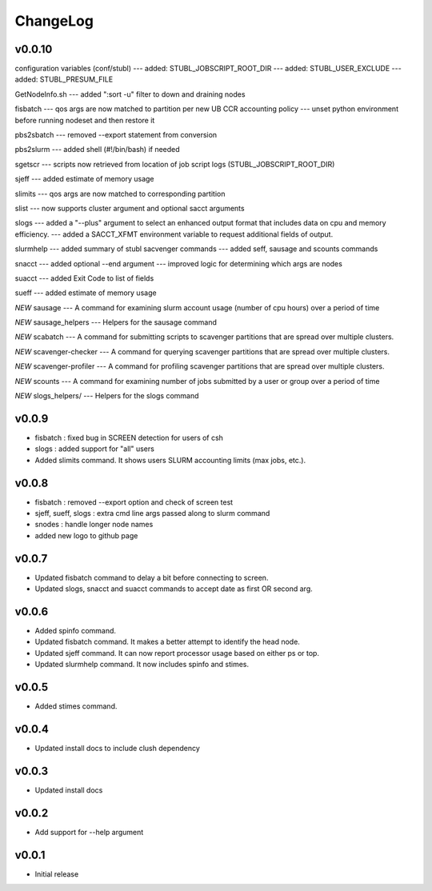 ChangeLog
===========

v0.0.10
----------------------
configuration variables (conf/stubl)
--- added: STUBL_JOBSCRIPT_ROOT_DIR 
--- added: STUBL_USER_EXCLUDE 
--- added: STUBL_PRESUM_FILE 

GetNodeInfo.sh
--- added ":sort -u" filter to down and draining nodes

fisbatch
--- qos args are now matched to partition per new UB CCR accounting policy
--- unset python environment before running nodeset and then restore it

pbs2sbatch
--- removed --export statement from conversion

pbs2slurm
--- added shell (#!/bin/bash) if needed

sgetscr
--- scripts now retrieved from location of job script logs (STUBL_JOBSCRIPT_ROOT_DIR)

sjeff
--- added estimate of memory usage

slimits
--- qos args are now matched to corresponding partition 

slist
--- now supports cluster argument and optional sacct arguments

slogs
--- added a "--plus" argument to select an enhanced output format that includes data on cpu and memory efficiency. 
--- added a SACCT_XFMT environment variable to request additional fields of output.

slurmhelp
--- added summary of stubl sacvenger commands
--- added seff, sausage and scounts commands

snacct
--- added optional --end argument
--- improved logic for determining which args are nodes

suacct
--- added Exit Code to list of fields

sueff
--- added estimate of memory usage

*NEW* sausage
--- A command for examining slurm account usage (number of cpu hours) over a period of time

*NEW* sausage_helpers
--- Helpers for the sausage command

*NEW* scabatch
--- A command for submitting scripts to scavenger partitions that are spread over multiple clusters.

*NEW* scavenger-checker
--- A command for querying scavenger partitions that are spread over multiple clusters.

*NEW* scavenger-profiler
--- A command for profiling scavenger partitions that are spread over multiple clusters.

*NEW* scounts
--- A command for examining number of jobs submitted by a user or group over a period of time

*NEW* slogs_helpers/
--- Helpers for the slogs command

v0.0.9
----------------------

- fisbatch : fixed bug in SCREEN detection for users of csh 
- slogs : added support for "all" users
- Added slimits command. It shows users SLURM accounting limits (max jobs, etc.).

v0.0.8
----------------------

- fisbatch : removed --export option and check of screen test
- sjeff, sueff, slogs : extra cmd line args passed along to slurm command
- snodes : handle longer node names
- added new logo to github page

v0.0.7
----------------------

- Updated fisbatch command to delay a bit before connecting to screen.
- Updated slogs, snacct and suacct commands to accept date as first OR second arg.

v0.0.6
----------------------

- Added spinfo command.
- Updated fisbatch command. It makes a better attempt to identify the head node.
- Updated sjeff command. It can now report processor usage based on either ps or top.
- Updated slurmhelp command. It now includes spinfo and stimes.

v0.0.5
----------------------

- Added stimes command.

v0.0.4
----------------------

- Updated install docs to include clush dependency

v0.0.3
----------------------

- Updated install docs

v0.0.2
----------------------

- Add support for --help argument

v0.0.1
----------------------

- Initial release
